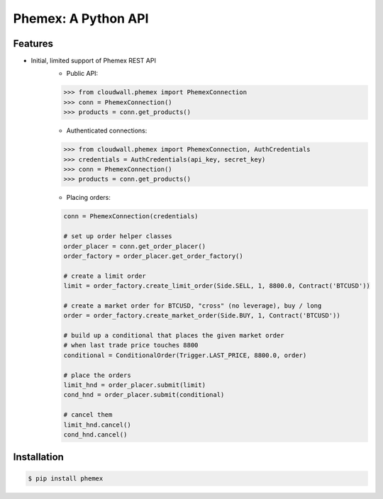 Phemex: A Python API
=====================

.. image:: https://img.shields.io/pypi/v/phemex.svg
    :target: https://pypi.org/project/phemex/

.. image:: https://img.shields.io/pypi/l/phemex.svg
    :target: https://pypi.org/project/phemex/

.. image:: https://img.shields.io/pypi/pyversions/phemex.svg
    :target: https://pypi.org/project/phemex/

Features
--------
- Initial, limited support of Phemex REST API
    - Public API:

    .. code-block:: python

        >>> from cloudwall.phemex import PhemexConnection
        >>> conn = PhemexConnection()
        >>> products = conn.get_products()

    - Authenticated connections:

    .. code-block:: python

        >>> from cloudwall.phemex import PhemexConnection, AuthCredentials
        >>> credentials = AuthCredentials(api_key, secret_key)
        >>> conn = PhemexConnection()
        >>> products = conn.get_products()

    - Placing orders:

    .. code-block:: python

        conn = PhemexConnection(credentials)

        # set up order helper classes
        order_placer = conn.get_order_placer()
        order_factory = order_placer.get_order_factory()

        # create a limit order
        limit = order_factory.create_limit_order(Side.SELL, 1, 8800.0, Contract('BTCUSD'))

        # create a market order for BTCUSD, "cross" (no leverage), buy / long
        order = order_factory.create_market_order(Side.BUY, 1, Contract('BTCUSD'))

        # build up a conditional that places the given market order
        # when last trade price touches 8800
        conditional = ConditionalOrder(Trigger.LAST_PRICE, 8800.0, order)

        # place the orders
        limit_hnd = order_placer.submit(limit)
        cond_hnd = order_placer.submit(conditional)

        # cancel them
        limit_hnd.cancel()
        cond_hnd.cancel()


Installation
------------

.. code-block:: bash

    $ pip install phemex
